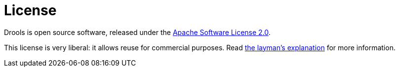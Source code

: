 = License
:awestruct-description: Drools is open source, under the Apache Software License 2.0.
:awestruct-layout: normalBase
:showtitle:

Drools is open source software, released under the http://www.apache.org/licenses/LICENSE-2.0.html[Apache Software License 2.0].

This license is very liberal: it allows reuse for commercial purposes.
Read http://www.apache.org/foundation/licence-FAQ.html#WhatDoesItMEAN[the layman's explanation] for more information.
